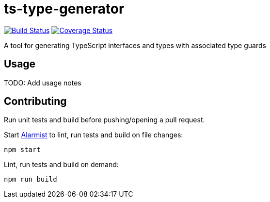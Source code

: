 = ts-type-generator

image:https://github.com/pghalliday/ts-type-guard-builder/workflows/build/badge.svg["Build Status", link="https://github.com/pghalliday/ts-type-guard-builder/actions?query=workflow%3Abuild"]
image:https://coveralls.io/repos/github/pghalliday/ts-type-guard-builder/badge.svg?branch=main["Coverage Status", link="https://coveralls.io/github/pghalliday/ts-type-guard-builder?branch=main"]

A tool for generating TypeScript interfaces and types with associated type guards

== Usage

TODO: Add usage notes

== Contributing

Run unit tests and build before pushing/opening a pull request.

Start https://github.com/pghalliday/alarmist[Alarmist] to lint, run tests and build on file changes:

----
npm start
----

Lint, run tests and build on demand:

----
npm run build
----
